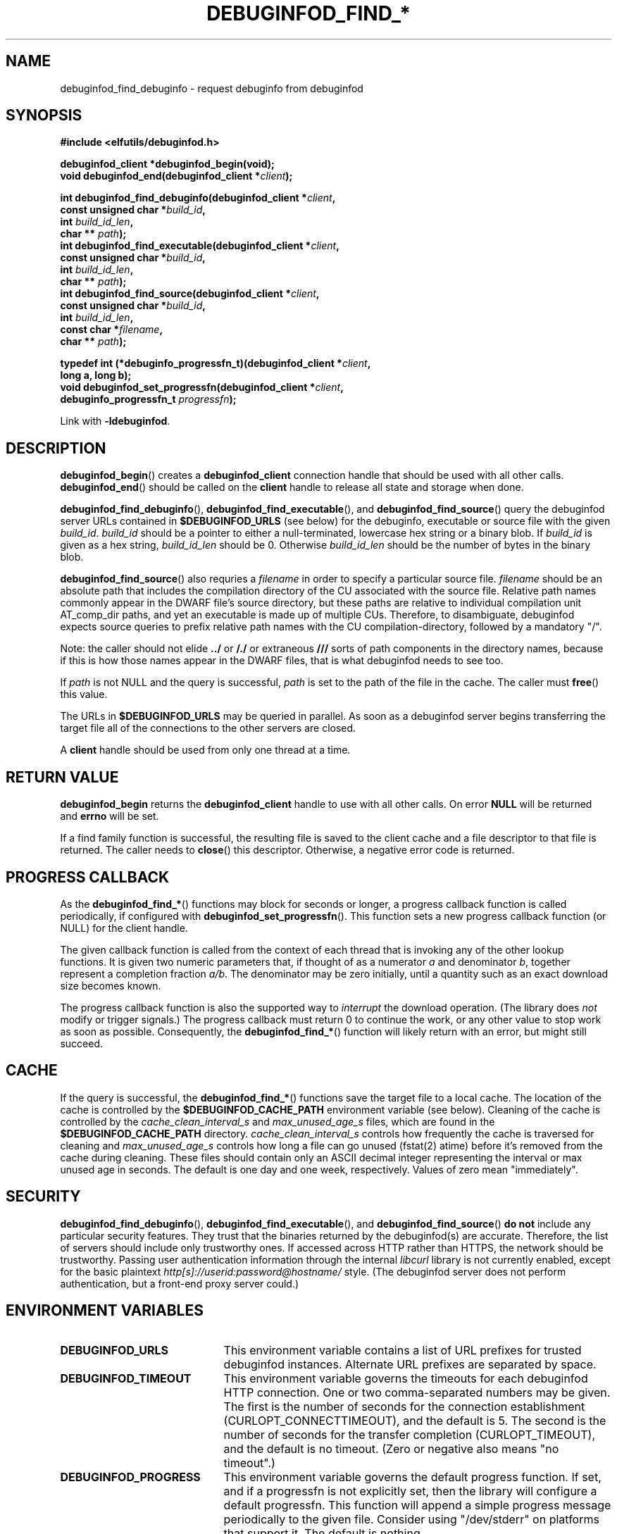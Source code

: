 '\"! tbl | nroff \-man
'\" t macro stdmacro

.de SAMPLE
.br
.RS 0
.nf
.nh
..
.de ESAMPLE
.hy
.fi
.RE
..

.TH DEBUGINFOD_FIND_* 3
.SH NAME
debuginfod_find_debuginfo \- request debuginfo from debuginfod

.SH SYNOPSIS
.nf
.B #include <elfutils/debuginfod.h>
.PP
.BI "debuginfod_client *debuginfod_begin(void);"
.BI "void debuginfod_end(debuginfod_client *" client ");"

.BI "int debuginfod_find_debuginfo(debuginfod_client *" client ","
.BI "                              const unsigned char *" build_id ","
.BI "                              int " build_id_len ","
.BI "                              char ** " path ");"
.BI "int debuginfod_find_executable(debuginfod_client *" client ","
.BI "                               const unsigned char *" build_id ","
.BI "                               int " build_id_len ","
.BI "                               char ** " path ");"
.BI "int debuginfod_find_source(debuginfod_client *" client ","
.BI "                           const unsigned char *" build_id ","
.BI "                           int " build_id_len ","
.BI "                           const char *" filename ","
.BI "                           char ** " path ");"

.BI "typedef int (*debuginfo_progressfn_t)(debuginfod_client *" client ","
.BI "                                      long a, long b);"
.BI "void debuginfod_set_progressfn(debuginfod_client *" client ","
.BI "                               debuginfo_progressfn_t " progressfn ");"

Link with \fB-ldebuginfod\fP.

.SH DESCRIPTION

.BR debuginfod_begin ()
creates a \fBdebuginfod_client\fP connection handle that should be used
with all other calls.
.BR debuginfod_end ()
should be called on the \fBclient\fP handle to release all state and
storage when done.

.BR debuginfod_find_debuginfo (),
.BR debuginfod_find_executable (),
and
.BR debuginfod_find_source ()
query the debuginfod server URLs contained in
.BR $DEBUGINFOD_URLS
(see below) for the debuginfo, executable or source file with the
given \fIbuild_id\fP. \fIbuild_id\fP should be a pointer to either
a null-terminated, lowercase hex string or a binary blob. If
\fIbuild_id\fP is given as a hex string, \fIbuild_id_len\fP should
be 0. Otherwise \fIbuild_id_len\fP should be the number of bytes in
the binary blob.

.BR debuginfod_find_source ()
also requries a \fIfilename\fP in order to specify a particular
source file. \fIfilename\fP should be an absolute path that includes
the compilation directory of the CU associated with the source file.
Relative path names commonly appear in the DWARF file's source directory,
but these paths are relative to individual compilation unit AT_comp_dir
paths, and yet an executable is made up of multiple CUs. Therefore, to
disambiguate, debuginfod expects source queries to prefix relative path
names with the CU compilation-directory, followed by a mandatory "/".

Note: the caller should not elide \fB../\fP or \fB/./\fP or extraneous
\fB///\fP sorts of path components in the directory names, because if
this is how those names appear in the DWARF files, that is what
debuginfod needs to see too.

If \fIpath\fP is not NULL and the query is successful, \fIpath\fP is set
to the path of the file in the cache. The caller must \fBfree\fP() this value.

The URLs in \fB$DEBUGINFOD_URLS\fP may be queried in parallel. As soon
as a debuginfod server begins transferring the target file all of the
connections to the other servers are closed.

A \fBclient\fP handle should be used from only one thread at a time.

.SH "RETURN VALUE"

\fBdebuginfod_begin\fP returns the \fBdebuginfod_client\fP handle to
use with all other calls.  On error \fBNULL\fP will be returned and
\fBerrno\fP will be set.

If a find family function is successful, the resulting file is saved
to the client cache and a file descriptor to that file is returned.
The caller needs to \fBclose\fP() this descriptor.  Otherwise, a
negative error code is returned.

.SH "PROGRESS CALLBACK"

As the \fBdebuginfod_find_*\fP() functions may block for seconds or
longer, a progress callback function is called periodically, if
configured with
.BR debuginfod_set_progressfn ().
This function sets a new progress callback function (or NULL) for the
client handle.

The given callback function is called from the context of each thread
that is invoking any of the other lookup functions.  It is given two
numeric parameters that, if thought of as a numerator \fIa\fP and
denominator \fIb\fP, together represent a completion fraction
\fIa/b\fP.  The denominator may be zero initially, until a quantity
such as an exact download size becomes known.

The progress callback function is also the supported way to
\fIinterrupt\fP the download operation.  (The library does \fInot\fP
modify or trigger signals.)  The progress callback must return 0 to
continue the work, or any other value to stop work as soon as
possible.  Consequently, the \fBdebuginfod_find_*\fP() function will
likely return with an error, but might still succeed.


.SH "CACHE"
If the query is successful, the \fBdebuginfod_find_*\fP() functions save
the target file to a local cache. The location of the cache is controlled
by the \fB$DEBUGINFOD_CACHE_PATH\fP environment variable (see below).
Cleaning of the cache is controlled by the \fIcache_clean_interval_s\fP
and \fImax_unused_age_s\fP files, which are found in the
\fB$DEBUGINFOD_CACHE_PATH\fP directory. \fIcache_clean_interval_s\fP controls
how frequently the cache is traversed for cleaning and \fImax_unused_age_s\fP
controls how long a file can go unused (fstat(2) atime) before it's
removed from the cache during cleaning. These files should contain only an
ASCII decimal integer representing the interval or max unused age in seconds.
The default is one day and one week, respectively.  Values of zero mean "immediately".

.SH "SECURITY"
.BR debuginfod_find_debuginfo (),
.BR debuginfod_find_executable (),
and
.BR debuginfod_find_source ()
\fBdo not\fP include any particular security
features.  They trust that the binaries returned by the debuginfod(s)
are accurate.  Therefore, the list of servers should include only
trustworthy ones.  If accessed across HTTP rather than HTTPS, the
network should be trustworthy.  Passing user authentication information
through the internal \fIlibcurl\fP library is not currently enabled, except
for the basic plaintext \%\fIhttp[s]://userid:password@hostname/\fP style.
(The debuginfod server does not perform authentication, but a front-end
proxy server could.)

.SH "ENVIRONMENT VARIABLES"

.TP 21
.B DEBUGINFOD_URLS
This environment variable contains a list of URL prefixes for trusted
debuginfod instances.  Alternate URL prefixes are separated by space.

.TP 21
.B DEBUGINFOD_TIMEOUT
This environment variable governs the timeouts for each debuginfod
HTTP connection.  One or two comma-separated numbers may be given.
The first is the number of seconds for the connection establishment
(CURLOPT_CONNECTTIMEOUT), and the default is 5.  The second is the
number of seconds for the transfer completion (CURLOPT_TIMEOUT), and
the default is no timeout.  (Zero or negative also means "no
timeout".)

.TP 21
.B DEBUGINFOD_PROGRESS
This environment variable governs the default progress function.  If
set, and if a progressfn is not explicitly set, then the library will
configure a default progressfn.  This function will append a simple
progress message periodically to the given file.  Consider using
"/dev/stderr" on platforms that support it.  The default is nothing.

.TP 21
.B DEBUGINFOD_CACHE_PATH
This environment variable governs the location of the cache where
downloaded files are kept.  It is cleaned periodically as this
program is reexecuted.  The default is $HOME/.debuginfod_client_cache.

.SH "ERRORS"
The following list is not comprehensive. Error codes may also
originate from calls to various C Library functions.

.TP
.BR EACCESS
Denied access to resource located at the URL.

.TP
.BR ECONNREFUSED
Unable to connect to remote host.

.TP
.BR ECONNRESET
Unable to either send or recieve network data.

.TP
.BR EHOSTUNREACH
Unable to resolve remote host.

.TP
.BR EINVAL
One or more arguments are incorrectly formatted. \fIbuild_id\fP may
be too long (greater than 256 characters), \fIfilename\fP may not
be an absolute path or a debuginfod URL is malformed.

.TP
.BR EIO
Unable to write data received from server to local file.

.TP
.BR EMLINK
Too many HTTP redirects.

.TP
.BR ENETUNREACH
Unable to initialize network connection.

.TP
.BR ENOENT
Could not find the resource located at URL. Often this error code
indicates that a debuginfod server was successfully contacted but
the server could not find the target file.

.TP
.BR ENOMEM
System is unable to allocate resources.

.TP
.BR ENOSYS
\fB$DEBUGINFOD_URLS\fP is not defined.

.TP
.BR ETIME
Query failed due to timeout. \fB$DEBUGINFOD_TIMEOUT\fP controls
the timeout duration. See debuginfod(8) for more information.

.SH "FILES"
.LP
.PD .1v
.TP 20
.B $HOME/.debuginfod_client_cache
Default cache directory.
.PD

.SH "SEE ALSO"
.I "debuginfod(8)"
